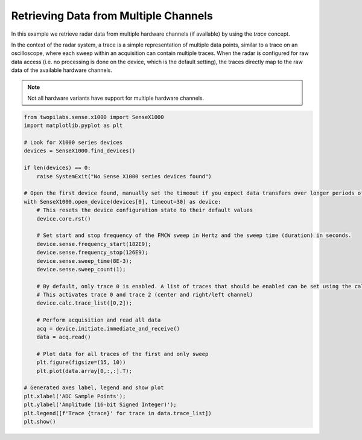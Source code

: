 .. _examples-multi-channel:

Retrieving Data from Multiple Channels
--------------------------------------
In this example we retrieve radar data from multiple hardware channels (if available) by using the `trace` concept.

In the context of the radar system, a trace is a simple representation of multiple data points, similar to a trace on an oscilloscope, where each sweep within an acquisition can contain multiple traces.
When the radar is configured for raw data access (i.e. no processing is done on the device, which is the default setting), the traces directly map to the raw data of the available hardware channels.

.. note::

   Not all hardware variants have support for multiple hardware channels.


.. code-block:: python

   from twopilabs.sense.x1000 import SenseX1000
   import matplotlib.pyplot as plt

   # Look for X1000 series devices
   devices = SenseX1000.find_devices()

   if len(devices) == 0:
       raise SystemExit("No Sense X1000 series devices found")

   # Open the first device found, manually set the timeout if you expect data transfers over longer periods of time
   with SenseX1000.open_device(devices[0], timeout=30) as device:
       # This resets the device configuration state to their default values
       device.core.rst()

       # Set start and stop frequency of the FMCW sweep in Hertz and the sweep time (duration) in seconds.
       device.sense.frequency_start(182E9);
       device.sense.frequency_stop(126E9);
       device.sense.sweep_time(8E-3);
       device.sense.sweep_count(1);

       # By default, only trace 0 is enabled. A list of traces that should be enabled can be set using the calc.trace_list command
       # This activates trace 0 and trace 2 (center and right/left channel)
       device.calc.trace_list([0,2]);

       # Perform acquisition and read all data
       acq = device.initiate.immediate_and_receive()
       data = acq.read()

       # Plot data for all traces of the first and only sweep
       plt.figure(figsize=(15, 10))
       plt.plot(data.array[0,:,:].T);

   # Generated axes label, legend and show plot
   plt.xlabel('ADC Sample Points');
   plt.ylabel('Amplitude (16-bit Signed Integer)');
   plt.legend([f'Trace {trace}' for trace in data.trace_list])
   plt.show()
